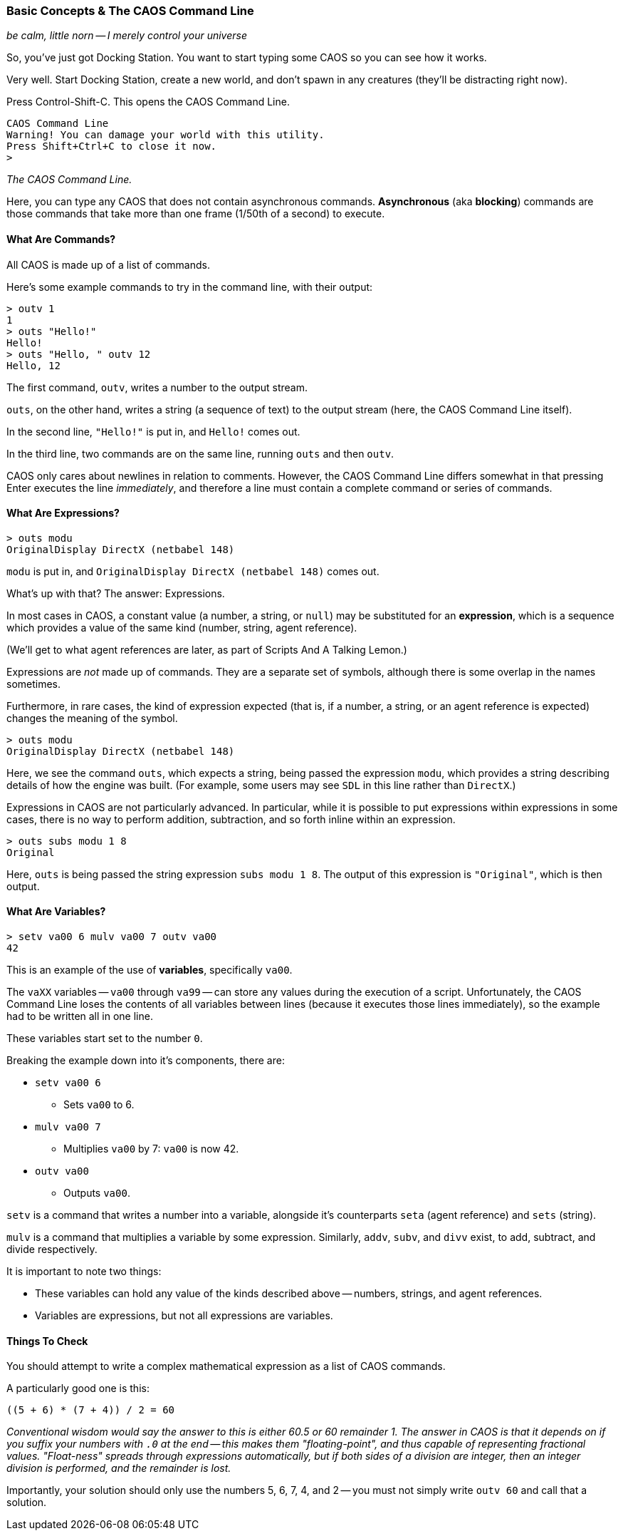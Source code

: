 ### Basic Concepts & The CAOS Command Line

_be calm, little norn -- I merely control your universe_

// DIRECTION: Teach users how the CAOS command line works and the underlying structure of the system that it's built on.
// They should understand how commands and expressions work by the end of this chapter.

So, you've just got Docking Station. You want to start typing some CAOS so you can see how it works.

Very well. Start Docking Station, create a new world, and don't spawn in any creatures (they'll be distracting right now).

Press Control-Shift-C. This opens the CAOS Command Line.

```
CAOS Command Line
Warning! You can damage your world with this utility.
Press Shift+Ctrl+C to close it now.
>
```
_The CAOS Command Line._

Here, you can type any CAOS that does not contain asynchronous commands. *Asynchronous* (aka *blocking*) commands are those commands that take more than one frame (1/50th of a second) to execute.

#### What Are Commands?

All CAOS is made up of a list of commands.

Here's some example commands to try in the command line, with their output:

```
> outv 1
1
> outs "Hello!"
Hello!
> outs "Hello, " outv 12
Hello, 12
```

The first command, `outv`, writes a number to the output stream.

`outs`, on the other hand, writes a string (a sequence of text) to the output stream (here, the CAOS Command Line itself).

In the second line, `"Hello!"` is put in, and `Hello!` comes out.

In the third line, two commands are on the same line, running `outs` and then `outv`.

CAOS only cares about newlines in relation to comments. However, the CAOS Command Line differs somewhat in that pressing Enter executes the line _immediately_, and therefore a line must contain a complete command or series of commands.

#### What Are Expressions?

```
> outs modu
OriginalDisplay DirectX (netbabel 148)
```

`modu` is put in, and `OriginalDisplay DirectX (netbabel 148)` comes out.

What's up with that? The answer: Expressions.

In most cases in CAOS, a constant value (a number, a string, or `null`) may be substituted for an *expression*, which is a sequence which provides a value of the same kind (number, string, agent reference).

(We'll get to what agent references are later, as part of Scripts And A Talking Lemon.)

Expressions are _not_ made up of commands. They are a separate set of symbols, although there is some overlap in the names sometimes.

Furthermore, in rare cases, the kind of expression expected (that is, if a number, a string, or an agent reference is expected) changes the meaning of the symbol.

```
> outs modu
OriginalDisplay DirectX (netbabel 148)
```

Here, we see the command `outs`, which expects a string, being passed the expression `modu`, which provides a string describing details of how the engine was built. (For example, some users may see `SDL` in this line rather than `DirectX`.)

Expressions in CAOS are not particularly advanced. In particular, while it is possible to put expressions within expressions in some cases, there is no way to perform addition, subtraction, and so forth inline within an expression.

```
> outs subs modu 1 8
Original
```

Here, `outs` is being passed the string expression `subs modu 1 8`. The output of this expression is `"Original"`, which is then output.

#### What Are Variables?

```
> setv va00 6 mulv va00 7 outv va00
42
```

This is an example of the use of *variables*, specifically `va00`.

The `vaXX` variables -- `va00` through `va99` -- can store any values during the execution of a script. Unfortunately, the CAOS Command Line loses the contents of all variables between lines (because it executes those lines immediately), so the example had to be written all in one line.

These variables start set to the number `0`.

Breaking the example down into it's components, there are:

* `setv va00 6`
** Sets `va00` to 6.
* `mulv va00 7`
** Multiplies `va00` by 7: `va00` is now 42.
* `outv va00`
** Outputs `va00`.

`setv` is a command that writes a number into a variable, alongside it's counterparts `seta` (agent reference) and `sets` (string).

`mulv` is a command that multiplies a variable by some expression. Similarly, `addv`, `subv`, and `divv` exist, to add, subtract, and divide respectively.

It is important to note two things:

* These variables can hold any value of the kinds described above -- numbers, strings, and agent references.
* Variables are expressions, but not all expressions are variables.

#### Things To Check

You should attempt to write a complex mathematical expression as a list of CAOS commands.

A particularly good one is this:
```
((5 + 6) * (7 + 4)) / 2 = 60
```
_Conventional wisdom would say the answer to this is either 60.5 or 60 remainder 1. The answer in CAOS is that it depends on if you suffix your numbers with `.0` at the end -- this makes them "floating-point", and thus capable of representing fractional values. "Float-ness" spreads through expressions automatically, but if both sides of a division are integer, then an integer division is performed, and the remainder is lost._

Importantly, your solution should only use the numbers 5, 6, 7, 4, and 2 -- you must not simply write `outv 60` and call that a solution.
